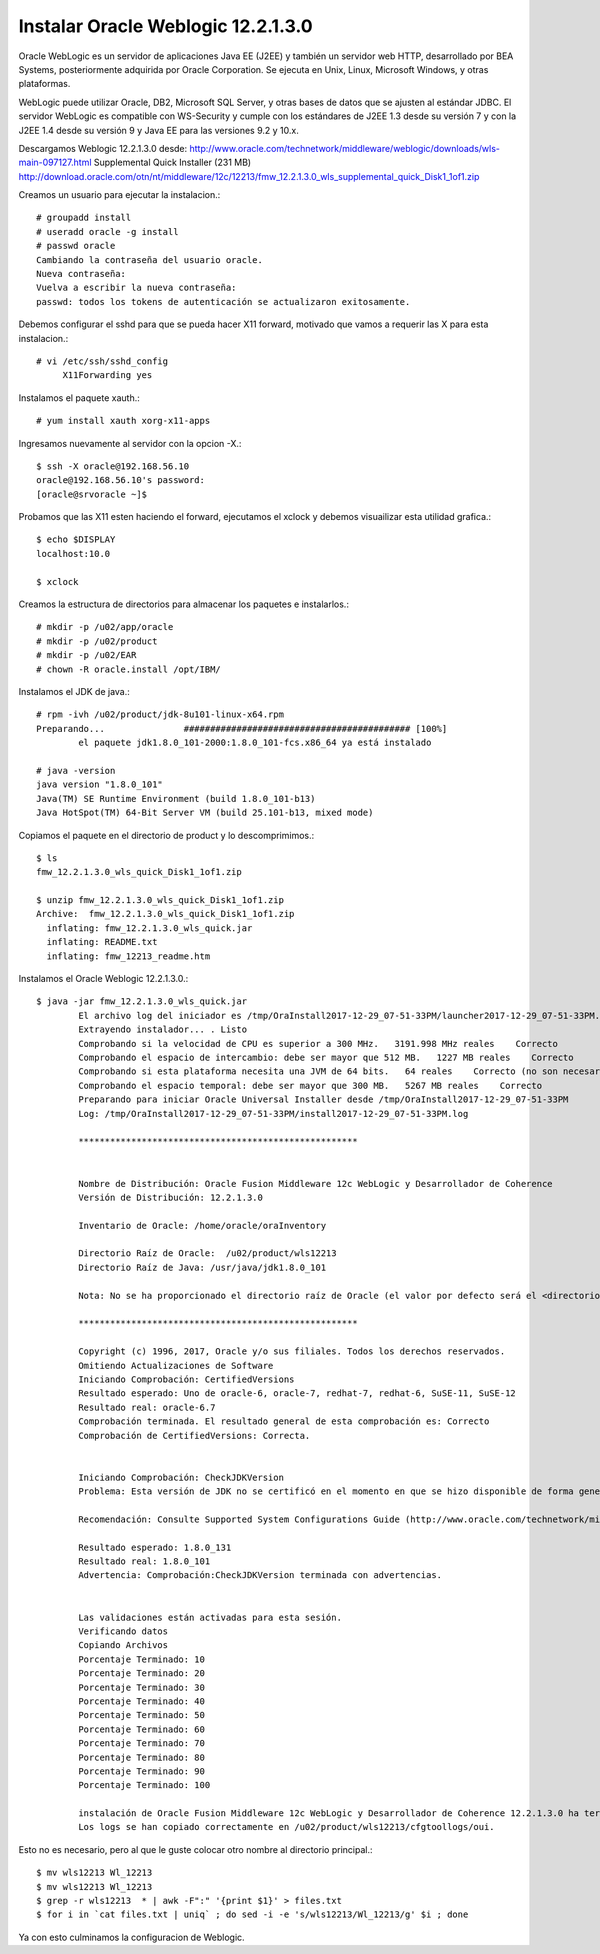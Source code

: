 Instalar Oracle Weblogic 12.2.1.3.0
====================================

Oracle WebLogic es un servidor de aplicaciones Java EE (J2EE) y también un servidor web HTTP, desarrollado por BEA Systems, posteriormente adquirida por Oracle Corporation. Se ejecuta en Unix, Linux, Microsoft Windows, y otras plataformas.

WebLogic puede utilizar Oracle, DB2, Microsoft SQL Server, y otras bases de datos que se ajusten al estándar JDBC. El servidor WebLogic es compatible con WS-Security y cumple con los estándares de J2EE 1.3 desde su versión 7 y con la J2EE 1.4 desde su versión 9 y Java EE para las versiones 9.2 y 10.x.

Descargamos Weblogic 12.2.1.3.0 desde: http://www.oracle.com/technetwork/middleware/weblogic/downloads/wls-main-097127.html
Supplemental Quick Installer (231 MB) http://download.oracle.com/otn/nt/middleware/12c/12213/fmw_12.2.1.3.0_wls_supplemental_quick_Disk1_1of1.zip

Creamos un usuario para ejecutar la instalacion.::

	# groupadd install
	# useradd oracle -g install
	# passwd oracle
	Cambiando la contraseña del usuario oracle.
	Nueva contraseña: 
	Vuelva a escribir la nueva contraseña: 
	passwd: todos los tokens de autenticación se actualizaron exitosamente.

Debemos configurar el sshd para que se pueda hacer X11 forward, motivado que vamos a requerir las X para esta instalacion.::

	# vi /etc/ssh/sshd_config
	     X11Forwarding yes

Instalamos el paquete xauth.::

	# yum install xauth xorg-x11-apps

Ingresamos nuevamente al servidor con la opcion -X.::

	$ ssh -X oracle@192.168.56.10
	oracle@192.168.56.10's password: 
	[oracle@srvoracle ~]$ 

Probamos que las X11 esten haciendo el forward, ejecutamos el xclock y debemos visuailizar esta utilidad grafica.::

	$ echo $DISPLAY
	localhost:10.0

	$ xclock

Creamos la estructura de directorios para almacenar los paquetes e instalarlos.::

	# mkdir -p /u02/app/oracle
	# mkdir -p /u02/product
	# mkdir -p /u02/EAR
	# chown -R oracle.install /opt/IBM/

Instalamos el JDK de java.::

	# rpm -ivh /u02/product/jdk-8u101-linux-x64.rpm 
	Preparando...               ########################################### [100%]
		el paquete jdk1.8.0_101-2000:1.8.0_101-fcs.x86_64 ya está instalado

	# java -version
	java version "1.8.0_101"
	Java(TM) SE Runtime Environment (build 1.8.0_101-b13)
	Java HotSpot(TM) 64-Bit Server VM (build 25.101-b13, mixed mode)


Copiamos el paquete en el directorio de product y lo descomprimimos.::

	$ ls
	fmw_12.2.1.3.0_wls_quick_Disk1_1of1.zip

	$ unzip fmw_12.2.1.3.0_wls_quick_Disk1_1of1.zip 
	Archive:  fmw_12.2.1.3.0_wls_quick_Disk1_1of1.zip
	  inflating: fmw_12.2.1.3.0_wls_quick.jar  
	  inflating: README.txt              
	  inflating: fmw_12213_readme.htm  

Instalamos el Oracle Weblogic 12.2.1.3.0.::

	$ java -jar fmw_12.2.1.3.0_wls_quick.jar
		El archivo log del iniciador es /tmp/OraInstall2017-12-29_07-51-33PM/launcher2017-12-29_07-51-33PM.log.
		Extrayendo instalador... . Listo
		Comprobando si la velocidad de CPU es superior a 300 MHz.   3191.998 MHz reales    Correcto
		Comprobando el espacio de intercambio: debe ser mayor que 512 MB.   1227 MB reales    Correcto
		Comprobando si esta plataforma necesita una JVM de 64 bits.   64 reales    Correcto (no son necesarios 64 bits)
		Comprobando el espacio temporal: debe ser mayor que 300 MB.   5267 MB reales    Correcto
		Preparando para iniciar Oracle Universal Installer desde /tmp/OraInstall2017-12-29_07-51-33PM
		Log: /tmp/OraInstall2017-12-29_07-51-33PM/install2017-12-29_07-51-33PM.log

		*****************************************************


		Nombre de Distribución: Oracle Fusion Middleware 12c WebLogic y Desarrollador de Coherence
		Versión de Distribución: 12.2.1.3.0

		Inventario de Oracle: /home/oracle/oraInventory

		Directorio Raíz de Oracle:  /u02/product/wls12213
		Directorio Raíz de Java: /usr/java/jdk1.8.0_101

		Nota: No se ha proporcionado el directorio raíz de Oracle (el valor por defecto será el <directorio de trabajo actual>/wls12213)

		*****************************************************

		Copyright (c) 1996, 2017, Oracle y/o sus filiales. Todos los derechos reservados.
		Omitiendo Actualizaciones de Software
		Iniciando Comprobación: CertifiedVersions
		Resultado esperado: Uno de oracle-6, oracle-7, redhat-7, redhat-6, SuSE-11, SuSE-12
		Resultado real: oracle-6.7
		Comprobación terminada. El resultado general de esta comprobación es: Correcto
		Comprobación de CertifiedVersions: Correcta.


		Iniciando Comprobación: CheckJDKVersion
		Problema: Esta versión de JDK no se certificó en el momento en que se hizo disponible de forma general. Puede que se haya certificado teniendo en cuenta la disponibilidad general.

		Recomendación: Consulte Supported System Configurations Guide (http://www.oracle.com/technetwork/middleware/ias/downloads/fusion-certification-100350.html) para obtener más información. Pulse "Siguiente" si desea continuar.

		Resultado esperado: 1.8.0_131
		Resultado real: 1.8.0_101
		Advertencia: Comprobación:CheckJDKVersion terminada con advertencias.


		Las validaciones están activadas para esta sesión.
		Verificando datos
		Copiando Archivos
		Porcentaje Terminado: 10
		Porcentaje Terminado: 20
		Porcentaje Terminado: 30
		Porcentaje Terminado: 40
		Porcentaje Terminado: 50
		Porcentaje Terminado: 60
		Porcentaje Terminado: 70
		Porcentaje Terminado: 80
		Porcentaje Terminado: 90
		Porcentaje Terminado: 100

		instalación de Oracle Fusion Middleware 12c WebLogic y Desarrollador de Coherence 12.2.1.3.0 ha terminado correctamente.
		Los logs se han copiado correctamente en /u02/product/wls12213/cfgtoollogs/oui.

Esto no es necesario, pero al que le guste colocar otro nombre al directorio principal.::

	$ mv wls12213 Wl_12213
	$ mv wls12213 Wl_12213
	$ grep -r wls12213  * | awk -F":" '{print $1}' > files.txt
	$ for i in `cat files.txt | uniq` ; do sed -i -e 's/wls12213/Wl_12213/g' $i ; done

Ya con esto culminamos la configuracion de Weblogic.

	


